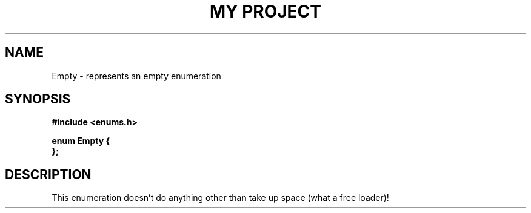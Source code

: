 .TH "MY PROJECT" "3"
.SH NAME
Empty \- represents an empty enumeration
.SH SYNOPSIS
.nf
.B #include <enums.h>
.PP
.B enum Empty {
.RS
.RE
.B };
.fi
.SH DESCRIPTION
This enumeration doesn't do anything other than take up space (what a free loader)!
